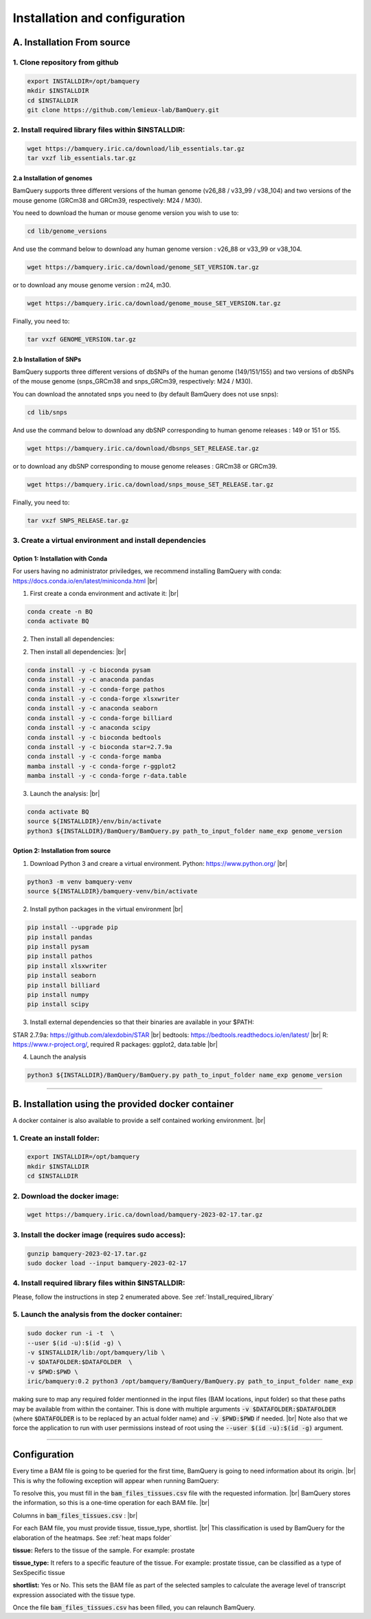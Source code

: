.. _installation:

##############################
Installation and configuration
##############################



A. Installation From source
****************************

1. Clone repository from github
###############################

.. code::

        export INSTALLDIR=/opt/bamquery
        mkdir $INSTALLDIR
        cd $INSTALLDIR
        git clone https://github.com/lemieux-lab/BamQuery.git


.. _Install_required_library:

2. Install required library files within $INSTALLDIR:
#####################################################

.. code::

        wget https://bamquery.iric.ca/download/lib_essentials.tar.gz
        tar vxzf lib_essentials.tar.gz

2.a Installation of genomes
^^^^^^^^^^^^^^^^^^^^^^^^^^^
BamQuery supports three different versions of the human genome (v26_88 / v33_99 / v38_104) and two versions of the mouse genome (GRCm38 and GRCm39, respectively: M24 / M30).

You need to download the human or mouse genome version you wish to use to:

.. code::

        cd lib/genome_versions

And use the command below to download any human genome version : v26_88 or v33_99 or v38_104.

.. code::

        wget https://bamquery.iric.ca/download/genome_SET_VERSION.tar.gz
                
or to download any mouse genome version : m24, m30.

.. code::

        wget https://bamquery.iric.ca/download/genome_mouse_SET_VERSION.tar.gz


Finally, you need to:

.. code::

        tar vxzf GENOME_VERSION.tar.gz

2.b Installation of SNPs
^^^^^^^^^^^^^^^^^^^^^^^^
BamQuery supports three different versions of dbSNPs of the human genome (149/151/155) and two versions of dbSNPs of the mouse genome (snps_GRCm38 and snps_GRCm39, respectively: M24 / M30).

You can download the annotated snps you need to (by default BamQuery does not use snps):

.. code:: 

        cd lib/snps

And use the command below to download any dbSNP corresponding to human genome releases : 149 or 151 or 155.

.. code::

        wget https://bamquery.iric.ca/download/dbsnps_SET_RELEASE.tar.gz
                
or to download any dbSNP corresponding to mouse genome releases : GRCm38 or GRCm39.

.. code::

        wget https://bamquery.iric.ca/download/snps_mouse_SET_RELEASE.tar.gz
        
Finally, you need to:

.. code::

        tar vxzf SNPS_RELEASE.tar.gz


3. Create a virtual environment and install dependencies
#########################################################

Option 1: Installation with Conda
^^^^^^^^^^^^^^^^^^^^^^^^^^^^^^^^^^

For users having no administrator priviledges, we recommend installing BamQuery with conda: https://docs.conda.io/en/latest/miniconda.html |br|

1. First create a conda environment and activate it: |br|

.. code::

        conda create -n BQ
        conda activate BQ

2. Then install all dependencies:

2. Then install all dependencies: |br|

.. code::
        
        conda install -y -c bioconda pysam
        conda install -y -c anaconda pandas
        conda install -y -c conda-forge pathos
        conda install -y -c conda-forge xlsxwriter
        conda install -y -c anaconda seaborn
        conda install -y -c conda-forge billiard
        conda install -y -c anaconda scipy
        conda install -y -c bioconda bedtools
        conda install -y -c bioconda star=2.7.9a
        conda install -y -c conda-forge mamba
        mamba install -y -c conda-forge r-ggplot2
        mamba install -y -c conda-forge r-data.table

        
3. Launch the analysis: |br|

.. code::

        conda activate BQ
        source ${INSTALLDIR}/env/bin/activate
        python3 ${INSTALLDIR}/BamQuery/BamQuery.py path_to_input_folder name_exp genome_version
        

Option 2: Installation from source
^^^^^^^^^^^^^^^^^^^^^^^^^^^^^^^^^^

1. Download Python 3 and creare a virtual environment. Python: https://www.python.org/ |br|

.. code::

        python3 -m venv bamquery-venv
        source ${INSTALLDIR}/bamquery-venv/bin/activate

2. Install python packages in the virtual environment |br|

.. code::

        pip install --upgrade pip
        pip install pandas
        pip install pysam
        pip install pathos
        pip install xlsxwriter
        pip install seaborn
        pip install billiard
        pip install numpy
        pip install scipy
        

3. Install external dependencies so that their binaries are available in your $PATH:

STAR 2.7.9a: https://github.com/alexdobin/STAR |br|
bedtools: https://bedtools.readthedocs.io/en/latest/ |br|
R: https://www.r-project.org/, required R packages: ggplot2, data.table |br|


4. Launch the analysis

.. code::

        python3 ${INSTALLDIR}/BamQuery/BamQuery.py path_to_input_folder name_exp genome_version



=======================


B. Installation using the provided docker container
***************************************************

A docker container is also available to provide a self contained working environment. |br|

1. Create an install folder:
############################

.. code::

        export INSTALLDIR=/opt/bamquery
        mkdir $INSTALLDIR
        cd $INSTALLDIR

2. Download the docker image:
#############################

.. code::

        wget https://bamquery.iric.ca/download/bamquery-2023-02-17.tar.gz

3. Install the docker image (requires sudo access):
###################################################

.. code::

        gunzip bamquery-2023-02-17.tar.gz
        sudo docker load --input bamquery-2023-02-17

4. Install required library files within $INSTALLDIR:
#####################################################

Please, follow the instructions in step 2 enumerated above. See :ref:`Install_required_library`

5. Launch the analysis from the docker container:
#################################################

.. code::

        sudo docker run -i -t  \
        --user $(id -u):$(id -g) \
        -v $INSTALLDIR/lib:/opt/bamquery/lib \
        -v $DATAFOLDER:$DATAFOLDER  \
        -v $PWD:$PWD \
        iric/bamquery:0.2 python3 /opt/bamquery/BamQuery/BamQuery.py path_to_input_folder name_exp

making sure to map any required folder mentionned in the input files (BAM locations, input folder) so that these paths may be available from within the container.  This is done with multiple arguments :code:`-v $DATAFOLDER:$DATAFOLDER` (where :code:`$DATAFOLDER` is to be replaced by an actual folder name) and :code:`-v $PWD:$PWD` if needed. |br|
Note also that we force the application to run with user permissions instead of root using the :code:`--user $(id -u):$(id -g)` argument.


=======================


Configuration
*************

Every time a BAM file is going to be queried for the first time, BamQuery is going to need information about its origin. |br| 
This is why the following exception will appear when running BamQuery:

.. py:exception:: fill in the `bam_files_tissues.csv` file with the requested information:

    Before to continue you must provide the tissue type for the bam files annotated in the file : .../output/res/AUX_files/bam_files_tissues.csv. Please enter for each sample : tissue, tissue_type, shortlist.

To resolve this, you must fill in the :code:`bam_files_tissues.csv` file with the requested information. |br| 
BamQuery stores the information, so this is a one-time operation for each BAM file. |br| 

Columns in :code:`bam_files_tissues.csv` : |br| 

For each BAM file, you must provide tissue, tissue_type, shortlist. |br| 
This classification is used by BamQuery for the elaboration of the heatmaps. See :ref:`heat maps folder`

**tissue:**
Refers to the tissue of the sample. For example: prostate

**tissue_type:**
It refers to a specific feauture of the tissue. For example: prostate tissue, can be classified as a type of SexSpecific tissue

**shortlist:**
Yes or No. This sets the BAM file as part of the selected samples to calculate the average level of transcript expression associated with the tissue type.


Once the file :code:`bam_files_tissues.csv` has been filled, you can relaunch BamQuery.

.. |br| raw:: html

      <br>
